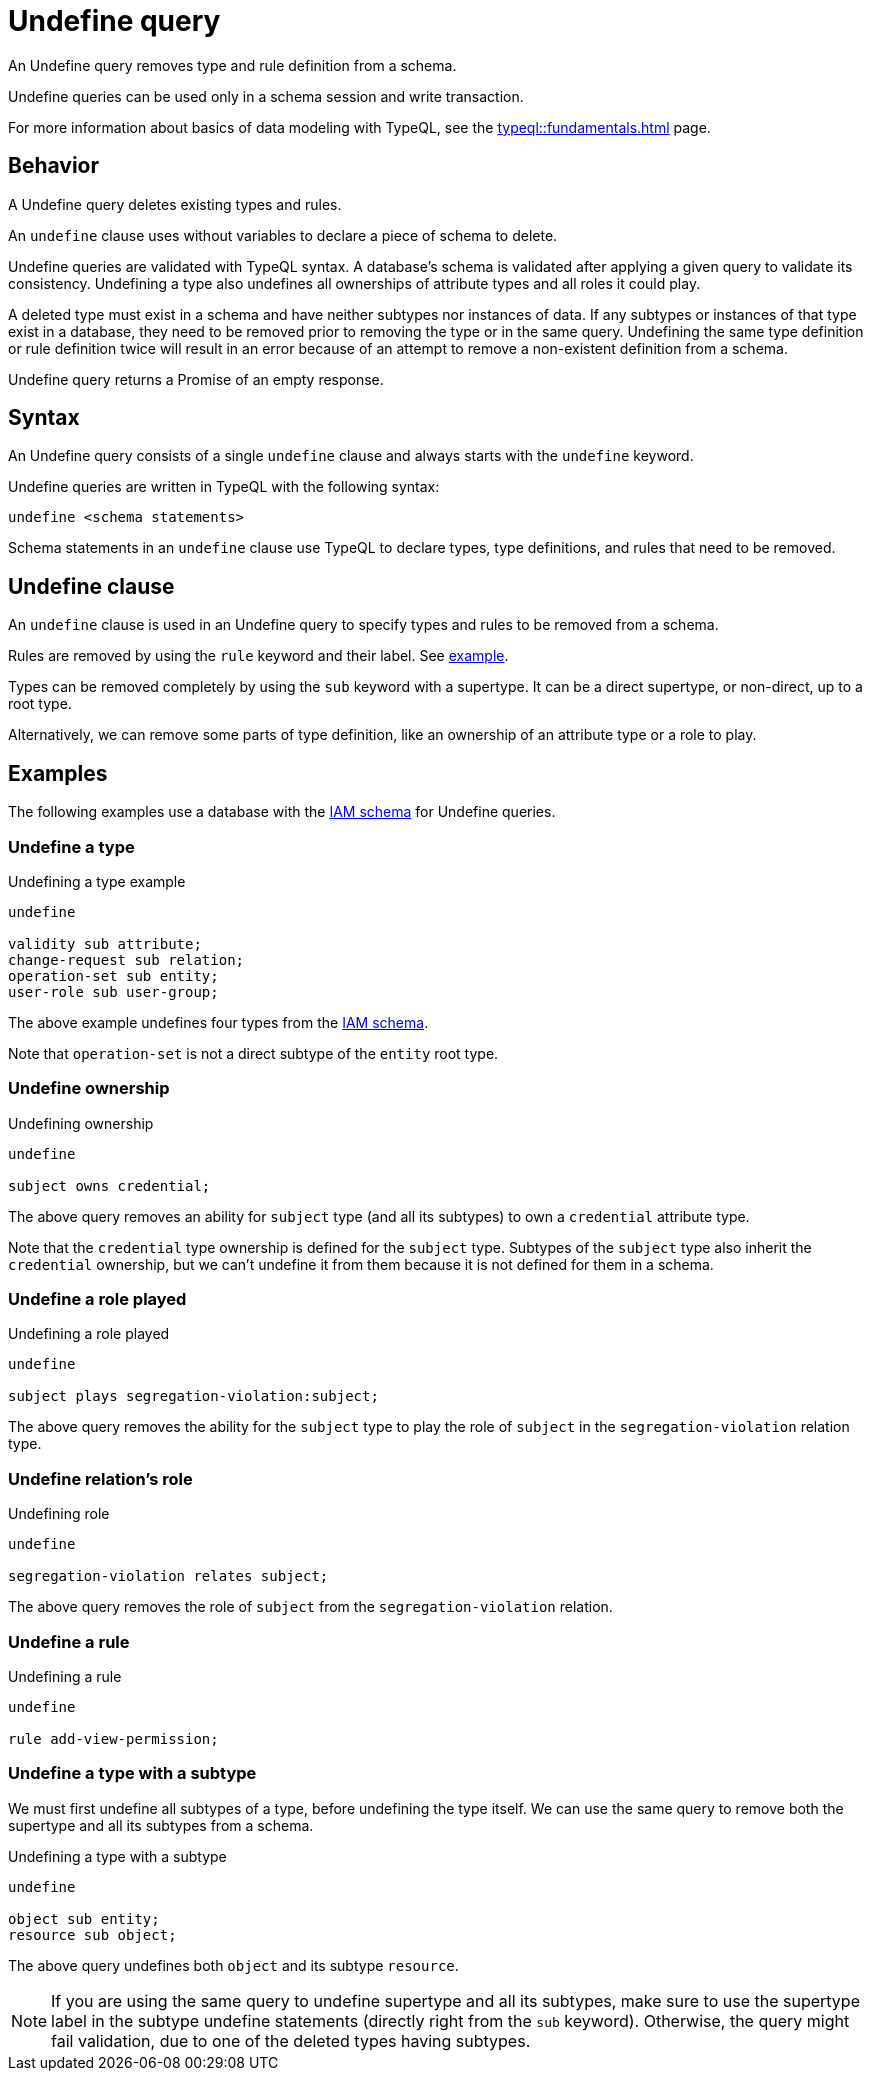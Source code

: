= Undefine query
:Summary: Undefining types and rules from a schema.
:keywords: typeql, schema, type, hierarchy, delete, undefine
:pageTitle: Undefine query

An Undefine query removes type and rule definition from a schema.

Undefine queries can be used only in a schema session and write transaction.
//For more information on the limitations of a schema session, see the
//xref:typedb::basics/acid.adoc#_schema_integrity[Schema integrity enforcement].

For more information about basics of data modeling with TypeQL, see the
xref:typeql::fundamentals.adoc[] page.

== Behavior

A Undefine query deletes existing types and rules.

An `undefine` clause uses without variables to declare a piece of schema to delete.

Undefine queries are validated with TypeQL syntax.
A database's schema is validated after applying a given query to validate its consistency.
Undefining a type also undefines all ownerships of attribute types and all roles it could play.

A deleted type must exist in a schema and have neither subtypes nor instances of data.
If any subtypes or instances of that type exist in a database,
they need to be removed prior to removing the type or in the same query.
Undefining the same type definition or rule definition twice will result in an error
because of an attempt to remove a non-existent definition from a schema.

Undefine query returns a Promise of an empty response.

== Syntax

// tag::syntax[]
An Undefine query consists of a single `undefine` clause and always starts with the `undefine` keyword.

Undefine queries are written in TypeQL with the following syntax:

[,typeql]
----
undefine <schema statements>
----

Schema statements in an `undefine` clause use TypeQL to declare types,
type definitions, and rules that need to be removed.
// end::syntax[]

[#_undefine_clause]
== Undefine clause

An `undefine` clause is used in an Undefine query to specify types and rules to be removed from a schema.

Rules are removed by using the `rule` keyword and their label.
See <<_undefine_a_rule,example>>.

Types can be removed completely by using the `sub` keyword with a supertype.
It can be a direct supertype, or non-direct, up to a root type.

Alternatively, we can remove some parts of type definition, like an ownership of an attribute type or a role to play.

== Examples

The following examples use a database with the
https://github.com/vaticle/typedb-docs/blob/master/typedb-src/modules/ROOT/attachments/iam-schema.tql[IAM schema]
for Undefine queries.

=== Undefine a type

.Undefining a type example
[,typeql]
----
undefine

validity sub attribute;
change-request sub relation;
operation-set sub entity;
user-role sub user-group;
----

The above example undefines four types from the
https://github.com/vaticle/typedb-docs/blob/master/typedb-src/modules/ROOT/attachments/iam-schema.tql[IAM schema].

Note that `operation-set` is not a direct subtype of the `entity` root type.

=== Undefine ownership

.Undefining ownership
[,typeql]
----
undefine

subject owns credential;
----

The above query removes an ability for `subject` type (and all its subtypes) to own a `credential` attribute type.

Note that the `credential` type ownership is defined for the `subject` type.
Subtypes of the `subject` type also inherit the `credential` ownership, but we can't undefine it from them
because it is not defined for them in a schema.

=== Undefine a role played

.Undefining a role played
[,typeql]
----
undefine

subject plays segregation-violation:subject;
----

The above query removes the ability for the `subject` type to play the role of `subject` in the `segregation-violation`
relation type.

=== Undefine relation's role

.Undefining role
[,typeql]
----
undefine

segregation-violation relates subject;
----

The above query removes the role of `subject` from the `segregation-violation` relation.

[#_undefine_a_rule]
=== Undefine a rule

.Undefining a rule
[,typeql]
----
undefine

rule add-view-permission;
----

=== Undefine a type with a subtype

We must first undefine all subtypes of a type, before undefining the type itself.
We can use the same query to remove both the supertype and all its subtypes from a schema.

.Undefining a type with a subtype
[,typeql]
----
undefine

object sub entity;
resource sub object;
----

The above query undefines both `object` and its subtype `resource`.

[NOTE]
====
If you are using the same query to undefine supertype and all its subtypes, make sure to use the supertype
label in the subtype undefine statements (directly right from the `sub` keyword).
Otherwise, the query might fail validation, due to one of the deleted types having subtypes.
====

